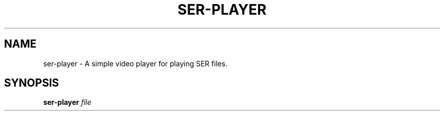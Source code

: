 .TH SER-PLAYER 1
.SH NAME
ser-player \- A simple video player for playing SER files.
.SH SYNOPSIS
.B ser-player
.IR file

